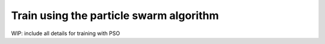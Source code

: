 Train using the particle swarm algorithm
========================================

WIP: include all details for training with PSO
